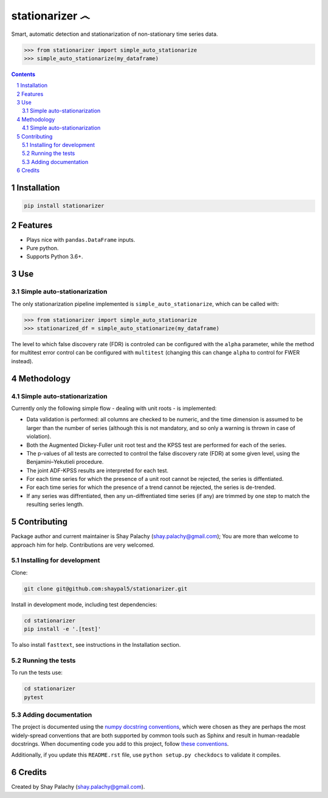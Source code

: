 stationarizer ෴
###############

.. image:: https://api.codacy.com/project/badge/Grade/0f9b14219ae3452da5153efca9df5fbb
   :alt: Codacy Badge
   :target: https://app.codacy.com/app/shaypal5/stationarizer?utm_source=github.com&utm_medium=referral&utm_content=shaypal5/stationarizer&utm_campaign=Badge_Grade_Dashboard
|PyPI-Status| |PyPI-Versions| |Build-Status| |Codecov| |LICENCE|

Smart, automatic detection and stationarization of non-stationary time series data.

.. code-block:: python

  >>> from stationarizer import simple_auto_stationarize
  >>> simple_auto_stationarize(my_dataframe)

.. contents::

.. section-numbering::


Installation
============

.. code-block:: bash

  pip install stationarizer
  

Features
========

* Plays nice with ``pandas.DataFrame`` inputs.
* Pure python.
* Supports Python 3.6+.


Use
===

Simple auto-stationarization
----------------------------

The only stationarization pipeline implemented is ``simple_auto_stationarize``, which can be called with:

.. code-block:: python

  >>> from stationarizer import simple_auto_stationarize
  >>> stationarized_df = simple_auto_stationarize(my_dataframe)


The level to which false discovery rate (FDR) is controled can be configured with the ``alpha`` parameter, while the method for multitest error control can be configured with ``multitest`` (changing this can change ``alpha`` to control for FWER instead).


Methodology
===========

Simple auto-stationarization
----------------------------

Currently only the following simple flow - dealing with unit roots - is implemented:

* Data validation is performed: all columns are checked to be numeric, and the time dimension is assumed to be larger than the number of series (although this is not mandatory, and so only a warning is thrown in case of violation).
* Both the Augmented Dickey-Fuller unit root test and the KPSS test are performed for each of the series.
* The p-values of all tests are corrected to control the false discovery rate (FDR) at some given level, using the Benjamini–Yekutieli procedure.
* The joint ADF-KPSS results are interpreted for each test.
* For each time series for which the presence of a unit root cannot be rejected, the series is diffentiated.
* For each time series for which the presence of a trend cannot be rejected, the series is de-trended.
* If any series was diffrentiated, then any un-diffrentiated time series (if any) are trimmed by one step to match the resulting series length.


Contributing
============

Package author and current maintainer is Shay Palachy (shay.palachy@gmail.com); You are more than welcome to approach him for help. Contributions are very welcomed.

Installing for development
----------------------------

Clone:

.. code-block:: bash

  git clone git@github.com:shaypal5/stationarizer.git


Install in development mode, including test dependencies:

.. code-block:: bash

  cd stationarizer
  pip install -e '.[test]'


To also install ``fasttext``, see instructions in the Installation section.


Running the tests
-----------------

To run the tests use:

.. code-block:: bash

  cd stationarizer
  pytest


Adding documentation
--------------------

The project is documented using the `numpy docstring conventions`_, which were chosen as they are perhaps the most widely-spread conventions that are both supported by common tools such as Sphinx and result in human-readable docstrings. When documenting code you add to this project, follow `these conventions`_.

.. _`numpy docstring conventions`: https://github.com/numpy/numpy/blob/master/doc/HOWTO_DOCUMENT.rst.txt
.. _`these conventions`: https://github.com/numpy/numpy/blob/master/doc/HOWTO_DOCUMENT.rst.txt

Additionally, if you update this ``README.rst`` file,  use ``python setup.py checkdocs`` to validate it compiles.


Credits
=======

Created by Shay Palachy (shay.palachy@gmail.com).


.. |PyPI-Status| image:: https://img.shields.io/pypi/v/stationarizer.svg
  :target: https://pypi.python.org/pypi/stationarizer

.. |PyPI-Versions| image:: https://img.shields.io/pypi/pyversions/stationarizer.svg
   :target: https://pypi.python.org/pypi/stationarizer

.. |Build-Status| image:: https://travis-ci.org/shaypal5/stationarizer.svg?branch=master
  :target: https://travis-ci.org/shaypal5/stationarizer

.. |LICENCE| image:: https://github.com/shaypal5/stationarizer/blob/master/mit_license_badge.svg
  :target: https://github.com/shaypal5/stationarizer/blob/master/LICENSE
  
.. https://img.shields.io/github/license/shaypal5/stationarizer.svg

.. |Codecov| image:: https://codecov.io/github/shaypal5/stationarizer/coverage.svg?branch=master
   :target: https://codecov.io/github/shaypal5/stationarizer?branch=master
